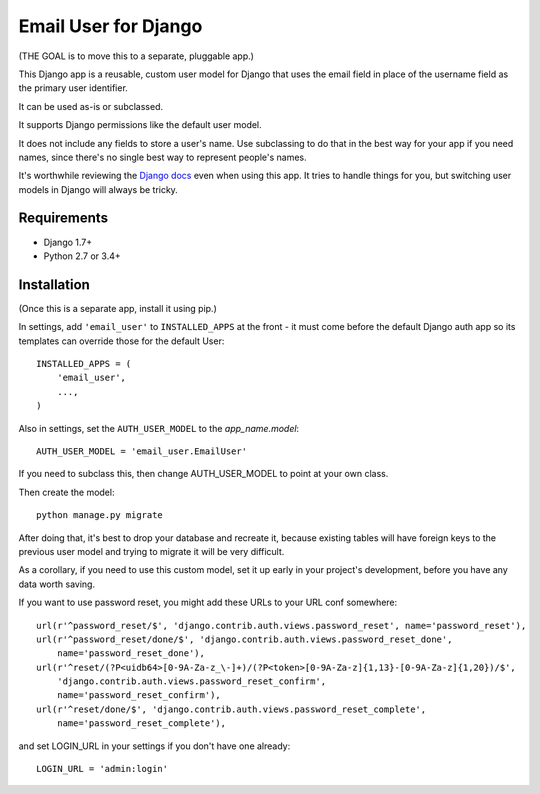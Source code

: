 Email User for Django
=====================

(THE GOAL is to move this to a separate, pluggable app.)

This Django app is a reusable, custom user model for
Django that uses the email field in place of the username
field as the primary user identifier.

It can be used as-is or subclassed.

It supports Django permissions like the default user model.

It does not include any fields to store a user's name.
Use subclassing to do that in the best way for your app
if you need names, since there's no single best way to
represent people's names.

It's worthwhile reviewing the
`Django docs <https://docs.djangoproject.com/en/1.7/topics/auth/customizing/>`_
even when using this app. It tries to handle things for you,
but switching user models in Django will always be tricky.

Requirements
------------

* Django 1.7+
* Python 2.7 or 3.4+

Installation
------------

(Once this is a separate app, install it using pip.)

In settings, add ``'email_user'`` to ``INSTALLED_APPS`` at the front -
it must come before the default Django auth app so its templates can
override those for the default User::

    INSTALLED_APPS = (
        'email_user',
        ...,
    )

Also in settings, set the ``AUTH_USER_MODEL`` to the `app_name.model`::

    AUTH_USER_MODEL = 'email_user.EmailUser'

If you need to subclass this, then change AUTH_USER_MODEL to
point at your own class.

Then create the model::

    python manage.py migrate

After doing that, it's best to drop your database and recreate it,
because existing tables will have foreign keys to the previous
user model and trying to migrate it will be very difficult.

As a corollary, if you need to use this custom model, set it up early
in your project's development, before you have any data worth saving.

If you want to use password reset, you might add these URLs to your
URL conf somewhere::

    url(r'^password_reset/$', 'django.contrib.auth.views.password_reset', name='password_reset'),
    url(r'^password_reset/done/$', 'django.contrib.auth.views.password_reset_done',
        name='password_reset_done'),
    url(r'^reset/(?P<uidb64>[0-9A-Za-z_\-]+)/(?P<token>[0-9A-Za-z]{1,13}-[0-9A-Za-z]{1,20})/$',
        'django.contrib.auth.views.password_reset_confirm',
        name='password_reset_confirm'),
    url(r'^reset/done/$', 'django.contrib.auth.views.password_reset_complete',
        name='password_reset_complete'),

and set LOGIN_URL in your settings if you don't have one already::

    LOGIN_URL = 'admin:login'
